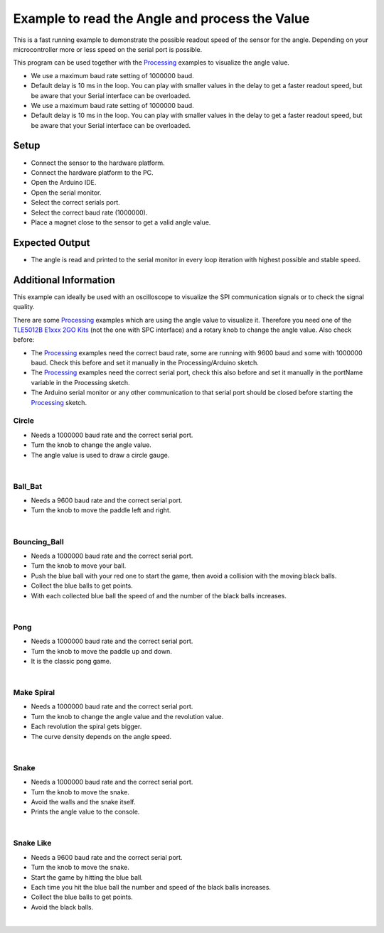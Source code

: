 
.. _example-readAngleValueProcessing:

Example to read the Angle and process the Value
------------------------------------------------

This is a fast running example to demonstrate the possible readout speed of the sensor for the angle. Depending on your microcontroller more or less speed on the serial port is possible.

.. note::
This program can be used together with the `Processing`_ examples to visualize the angle value.

* We use a maximum baud rate setting of 1000000 baud.
* Default delay is 10 ms in the loop. You can play with smaller values in the delay to get a faster readout speed, but be aware that your Serial interface can be overloaded.

* We use a maximum baud rate setting of 1000000 baud.
* Default delay is 10 ms in the loop. You can play with smaller values in the delay to get a faster readout speed, but be aware that your Serial interface can be overloaded.

Setup
'''''

* Connect the sensor to the hardware platform.
* Connect the hardware platform to the PC.
* Open the Arduino IDE.
* Open the serial monitor.
* Select the correct serials port.
* Select the correct baud rate (1000000).
* Place a magnet close to the sensor to get a valid angle value.

Expected Output
''''''''''''''''

* The angle is read and printed to the serial monitor in every loop iteration with highest possible and stable speed.

Additional Information
''''''''''''''''''''''

This example can ideally be used with an oscilloscope to visualize the SPI communication signals or to check the signal quality.

There are some `Processing`_ examples which are using the angle value to visualize it. Therefore you need one of the `TLE5012B E1xxx 2GO Kits`_
(not the one with SPC interface) and a rotary knob to change the angle value. Also check before:

* The `Processing`_ examples need the correct baud rate, some are running with 9600 baud and some with 1000000 baud. Check this before and set it manually in the Processing/Arduino sketch.
* The `Processing`_ examples need the correct serial port, check this also before and set it manually in the portName variable in the Processing sketch.
* The Arduino serial monitor or any other communication to that serial port should be closed before starting the `Processing`_ sketch.

Circle
""""""

* Needs a 1000000 baud rate and the correct serial port.
* Turn the knob to change the angle value.
* The angle value is used to draw a circle gauge.

.. image:: ../img/processing_Circle.png
    :width: 70%
    :align: center

|

Ball_Bat
""""""""

* Needs a 9600 baud rate and the correct serial port.
* Turn the knob to move the paddle left and right.

.. image:: ../img/processing_Ball_Bat.png
    :width: 70%
    :align: center

|

Bouncing_Ball
"""""""""""""

* Needs a 1000000 baud rate and the correct serial port.
* Turn the knob to move your ball.
* Push the blue ball with your red one to start the game, then avoid a collision with the moving black balls.
* Collect the blue balls to get points.
* With each collected blue ball the speed of and the number of the black balls increases.

.. image:: ../img/processing_Bouncing_Ball.png
    :width: 70%
    :align: center

|

Pong
""""

* Needs a 1000000 baud rate and the correct serial port.
* Turn the knob to move the paddle up and down.
* It is the classic pong game.

.. image:: ../img/processing_Pong.png
    :width: 70%
    :align: center

|

Make Spiral
"""""""""""

* Needs a 1000000 baud rate and the correct serial port.
* Turn the knob to change the angle value and the revolution value.
* Each revolution the spiral gets bigger.
* The curve density depends on the angle speed.

.. image:: ../img/processing_Make_Spiral.png
    :width: 70%
    :align: center

|

Snake
"""""

* Needs a 1000000 baud rate and the correct serial port.
* Turn the knob to move the snake.
* Avoid the walls and the snake itself.
* Prints the angle value to the console.

.. image:: ../img/processing_Snake.png
    :width: 70%
    :align: center

|

Snake Like
""""""""""

* Needs a 9600 baud rate and the correct serial port.
* Turn the knob to move the snake.
* Start the game by hitting the blue ball.
* Each time you hit the blue ball the number and speed of the black balls increases.
* Collect the blue balls to get points.
* Avoid the black balls.

.. image:: ../img/processing_Snake_Like.png
    :width: 70%
    :align: center

|

.. _`TLE5012B E1xxx 2GO Kits`: https://www.infineon.com/cms/en/product/promopages/sensors-2go/#angle-sensor-2go
.. _`Processing`: https://processing.org/

